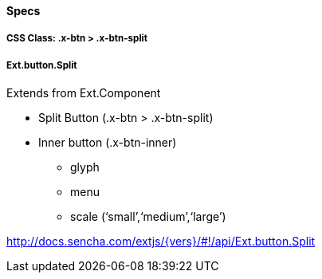 ==== Specs

===== CSS Class: +.x-btn > .x-btn-split+

===== +Ext.button.Split+
Extends from +Ext.Component+

* Split Button (+.x-btn > .x-btn-split+)
* Inner button (+.x-btn-inner+)
** +glyph+
** +menu+
** +scale+ (‘small’,‘medium’,‘large’)

http://docs.sencha.com/extjs/{vers}/#!/api/Ext.button.Split